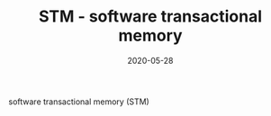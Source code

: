 #+TITLE: STM - software transactional memory
#+DATE: 2020-05-28

software transactional memory (STM)
